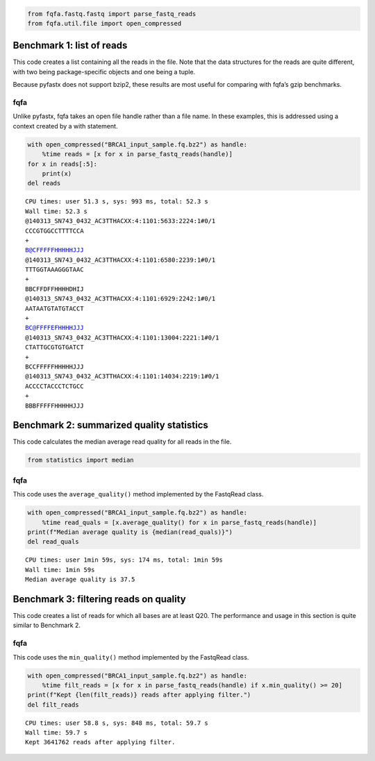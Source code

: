 .. code:: ipython3

    from fqfa.fastq.fastq import parse_fastq_reads
    from fqfa.util.file import open_compressed

Benchmark 1: list of reads
==========================

This code creates a list containing all the reads in the file. Note that
the data structures for the reads are quite different, with two being
package-specific objects and one being a tuple.

Because pyfastx does not support bzip2, these results are most useful
for comparing with fqfa’s gzip benchmarks.

fqfa
----

Unlike pyfastx, fqfa takes an open file handle rather than a file name.
In these examples, this is addressed using a context created by a with
statement.

.. code:: ipython3

    with open_compressed("BRCA1_input_sample.fq.bz2") as handle:
        %time reads = [x for x in parse_fastq_reads(handle)]
    for x in reads[:5]:
        print(x)
    del reads


.. parsed-literal::

    CPU times: user 51.3 s, sys: 993 ms, total: 52.3 s
    Wall time: 52.3 s
    @140313_SN743_0432_AC3TTHACXX:4:1101:5633:2224:1#0/1
    CCCGTGGCCTTTTCCA
    +
    B@CFFFFFHHHHHJJJ
    @140313_SN743_0432_AC3TTHACXX:4:1101:6580:2239:1#0/1
    TTTGGTAAAGGGTAAC
    +
    BBCFFDFFHHHHDHIJ
    @140313_SN743_0432_AC3TTHACXX:4:1101:6929:2242:1#0/1
    AATAATGTATGTACCT
    +
    BC@FFFFEFHHHHJJJ
    @140313_SN743_0432_AC3TTHACXX:4:1101:13004:2221:1#0/1
    CTATTGCGTGTGATCT
    +
    BCCFFFFFHHHHHJJJ
    @140313_SN743_0432_AC3TTHACXX:4:1101:14034:2219:1#0/1
    ACCCCTACCCTCTGCC
    +
    BBBFFFFFHHHHHJJJ


Benchmark 2: summarized quality statistics
==========================================

This code calculates the median average read quality for all reads in
the file.

.. code:: ipython3

    from statistics import median

fqfa
----

This code uses the ``average_quality()`` method implemented by the
FastqRead class.

.. code:: ipython3

    with open_compressed("BRCA1_input_sample.fq.bz2") as handle:
        %time read_quals = [x.average_quality() for x in parse_fastq_reads(handle)]
    print(f"Median average quality is {median(read_quals)}")
    del read_quals


.. parsed-literal::

    CPU times: user 1min 59s, sys: 174 ms, total: 1min 59s
    Wall time: 1min 59s
    Median average quality is 37.5


Benchmark 3: filtering reads on quality
=======================================

This code creates a list of reads for which all bases are at least Q20.
The performance and usage in this section is quite similar to Benchmark
2.

fqfa
----

This code uses the ``min_quality()`` method implemented by the FastqRead
class.

.. code:: ipython3

    with open_compressed("BRCA1_input_sample.fq.bz2") as handle:
        %time filt_reads = [x for x in parse_fastq_reads(handle) if x.min_quality() >= 20]
    print(f"Kept {len(filt_reads)} reads after applying filter.")
    del filt_reads


.. parsed-literal::

    CPU times: user 58.8 s, sys: 848 ms, total: 59.7 s
    Wall time: 59.7 s
    Kept 3641762 reads after applying filter.



